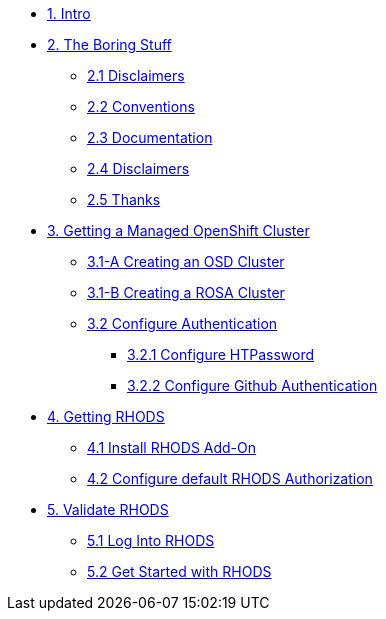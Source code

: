 * xref:01-intro.adoc[1. Intro]

* xref:02-boring.adoc[2. The Boring Stuff]
** xref:02-boring.adoc#disclaimers[2.1 Disclaimers]
** xref:02-boring.adoc#conventions[2.2 Conventions]
** xref:02-boring.adoc#doc[2.3 Documentation]
** xref:02-boring.adoc#ref[2.4 Disclaimers]
** xref:02-boring.adoc#thanks[2.5 Thanks]

* xref:03-create.openshift.adoc[3. Getting a Managed OpenShift Cluster]
** xref:03-create.osd.adoc[3.1-A Creating an OSD Cluster]
** xref:03-create.rosa.adoc[3.1-B Creating a ROSA Cluster]
** xref:03-auth.adoc[3.2 Configure Authentication]
*** xref:03-auth.adoc#htpasswd[3.2.1 Configure HTPassword]
*** xref:03-auth.adoc#github[3.2.2 Configure Github Authentication]

* xref:04-rhods.adoc[4. Getting RHODS]
** xref:04-install.rhods.adoc[4.1 Install RHODS Add-On]
** xref:04-authorization.adoc[4.2 Configure default RHODS Authorization]

* xref:05-validation.adoc[5. Validate RHODS]
** xref:05-validation.adoc#login[5.1 Log Into RHODS]
** xref:05-validation.adoc#getstarted[5.2 Get Started with RHODS]

// * xref:02-deploy.adoc[2. Deploy Service]
// ** xref:02-deploy.adoc#package[Build Service]
// ** xref:02-deploy.adoc#deploy[Deploy Dervice]
